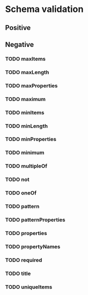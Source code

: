* Schema validation
** Positive
** Negative
*** TODO maxItems
*** TODO maxLength
*** TODO maxProperties
*** TODO maximum
*** TODO minItems
*** TODO minLength
*** TODO minProperties
*** TODO minimum
*** TODO multipleOf
*** TODO not
*** TODO oneOf
*** TODO pattern
*** TODO patternProperties
*** TODO properties
*** TODO propertyNames
*** TODO required
*** TODO title
*** TODO uniqueItems
